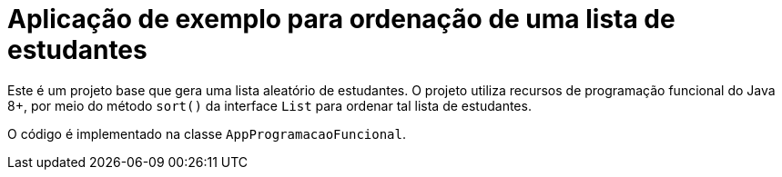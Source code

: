 = Aplicação de exemplo para ordenação de uma lista de estudantes

Este é um projeto base que gera uma lista aleatório de estudantes.
O projeto utiliza recursos de programação funcional do Java 8+,
por meio do método `sort()` da interface `List` para ordenar
tal lista de estudantes.

O código é implementado na classe `AppProgramacaoFuncional`.